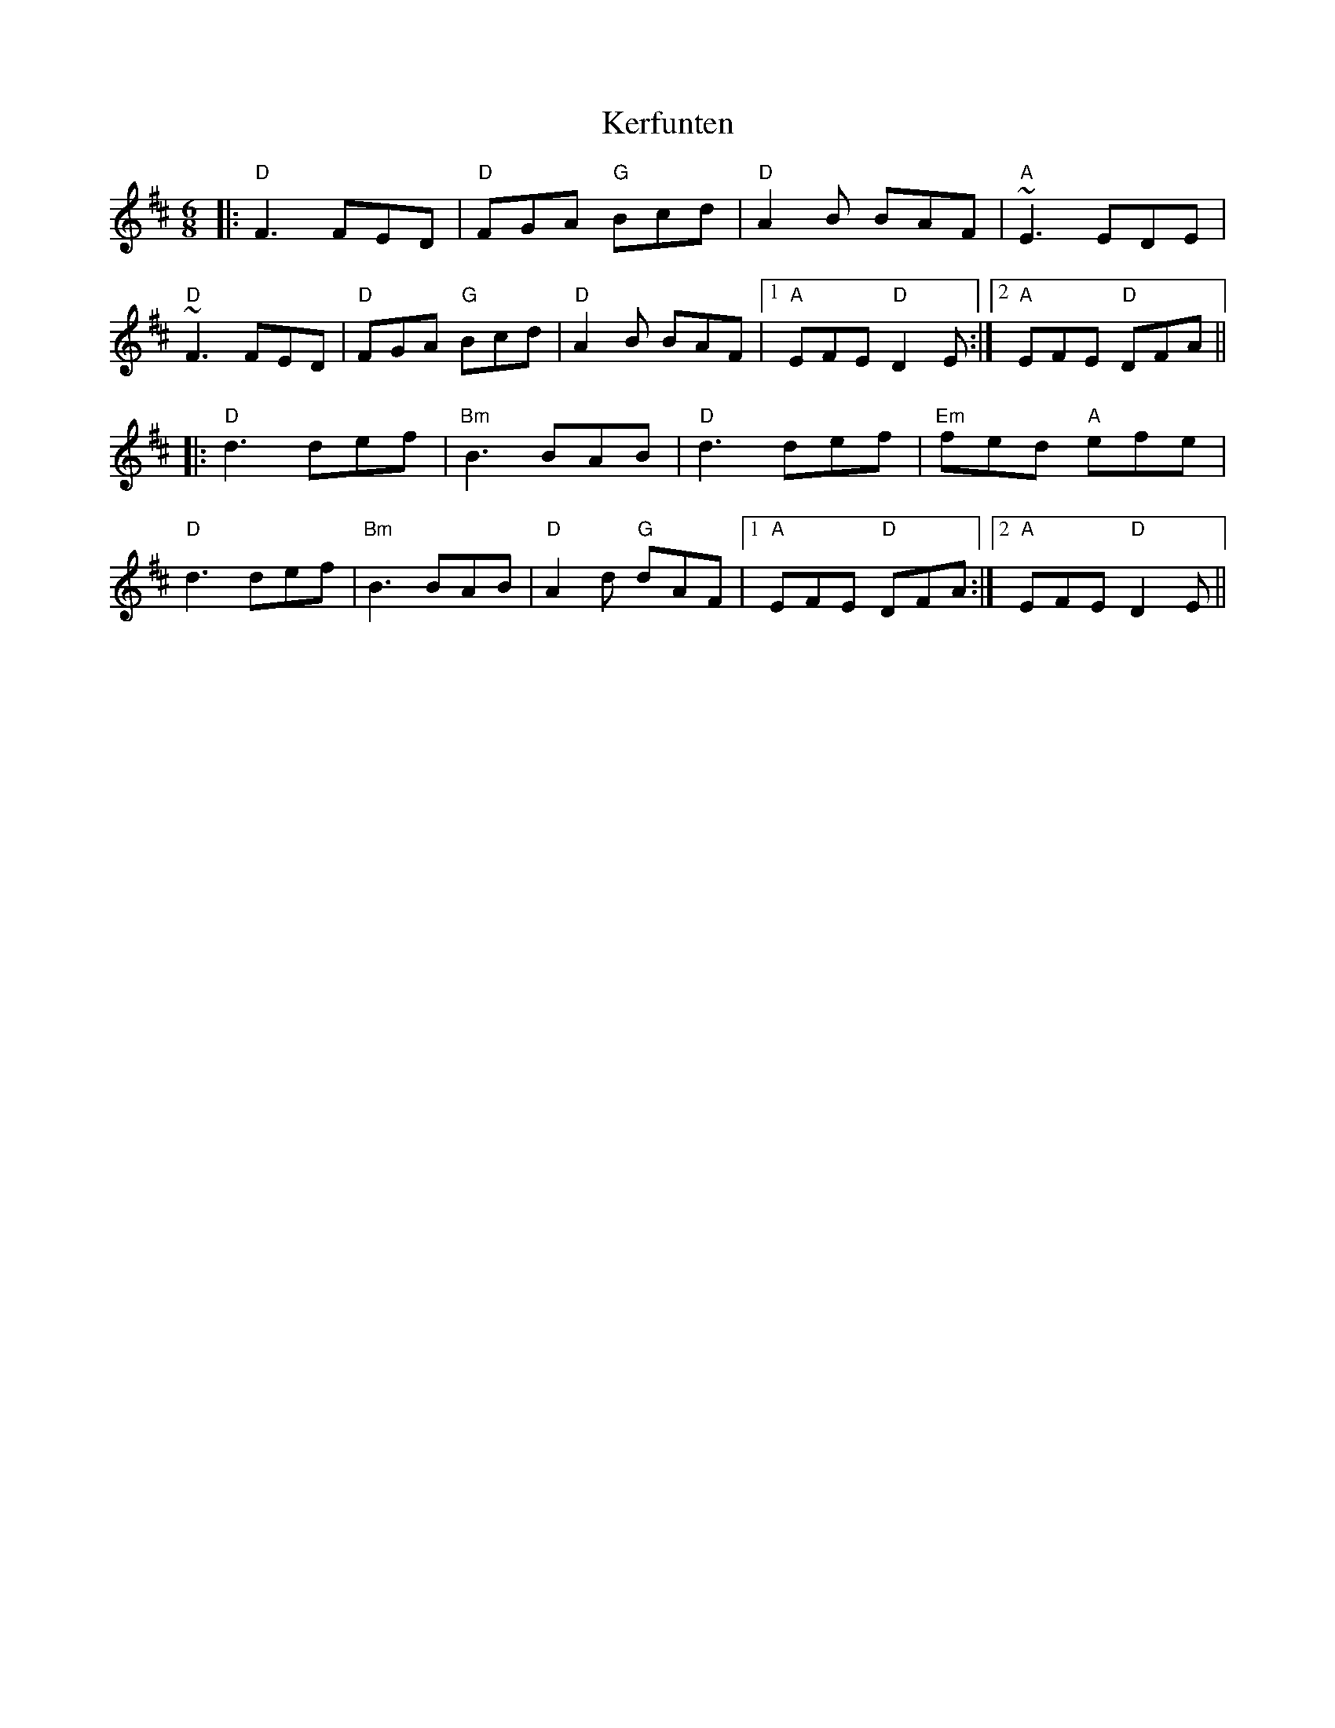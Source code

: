 X: 1
T: Kerfunten
R: jig
M: 6/8
L: 1/8
K: Dmaj
|:"D"F3 FED|"D"FGA "G"Bcd|"D"A2 B BAF|"A"~E3 EDE|
"D"~F3 FED|"D"FGA "G"Bcd|"D"A2 B BAF|1 "A"EFE "D"D2 E:|2 "A"EFE "D"DFA||
|:"D"d3 def|"Bm"B3 BAB|"D"d3 def|"Em"fed "A"efe|
"D"d3 def|"Bm"B3 BAB|"D"A2 d "G"dAF|1 "A"EFE "D"DFA:|2 "A"EFE "D"D2 E||
    